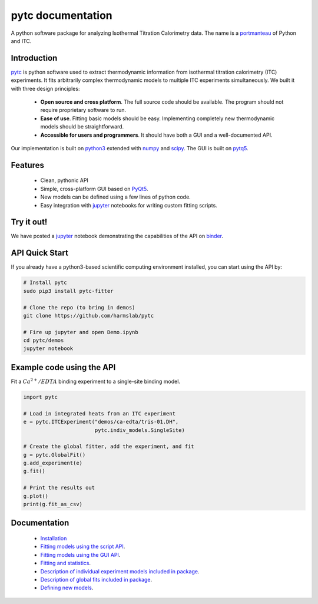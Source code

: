 ==================
pytc documentation
==================

A python software package for analyzing Isothermal Titration Calorimetry data.
The name is a `portmanteau <https://xkcd.com/739/>`_ of Python and ITC.  

Introduction
============

`pytc <https://github.com/harmslab/pytc>`_ is python software used to extract
thermodynamic information from isothermal titration calorimetry (ITC)
experiments.  It fits arbitrarily complex thermodynamic models to multiple ITC
experiments simultaneously.  We built it with three design principles:

 + **Open source and cross platform**. The full source code should be available.
   The program should not require proprietary software to run. 
 + **Ease of use**. Fitting basic models should be easy.  Implementing completely
   new thermodynamic models should be straightforward. 
 + **Accessible for users and programmers**.  It should have both a GUI and a 
   well-documented API. 

Our implementation is built on `python3 <https://www.python.org/>`_ extended with  `numpy <http://www.numpy.org/>`_ 
and `scipy <https://www.scipy.org/>`_.   The GUI is built on `pytq5 <http://pyqt.sourceforge.net/Docs/PyQt5/installation.html>`_.

Features
========

 + Clean, pythonic API
 + Simple, cross-platform GUI based on `PyQt5 <https://riverbankcomputing.com/software/pyqt/intro>`_.
 + New models can be defined using a few lines of python code.
 + Easy integration with `jupyter <https://jupyter.org/>`_ notebooks for 
   writing custom fitting scripts.

Try it out!
===========

We have posted a `jupyter <https://jupyter.org/>`_ notebook demonstrating the
capabilities of the API on `binder <http://mybinder.org:/repo/harmslab/pytc-binder>`_.

.. image:: http://mybinder.org/badge.svg :target: http://mybinder.org:/repo/harmslab/pytc-binder


API Quick Start
===============

If you already have a python3-based scientific computing environment installed, 
you can start using the API by:

.. sourcecode ::

    # Install pytc
    sudo pip3 install pytc-fitter

    # Clone the repo (to bring in demos)
    git clone https://github.com/harmslab/pytc

    # Fire up jupyter and open Demo.ipynb
    cd pytc/demos
    jupyter notebook


Example code using the API
==========================

Fit a :math:`Ca^{2+}/EDTA` binding experiment to a single-site binding model.

.. sourcecode:: python

    import pytc

    # Load in integrated heats from an ITC experiment
    e = pytc.ITCExperiment("demos/ca-edta/tris-01.DH",
                           pytc.indiv_models.SingleSite)

    # Create the global fitter, add the experiment, and fit
    g = pytc.GlobalFit()
    g.add_experiment(e)
    g.fit()

    # Print the results out
    g.plot()
    print(g.fit_as_csv)

Documentation
=============

 + `Installation <https://pytc.readthedocs.io/en/latest/installation.html>`_
 + `Fitting models using the script API <http://mybinder.org:/repo/harmslab/pytc-binder>`_.
 + `Fitting models using the GUI API <https://pytc-gui.readthedocs.io/en/latest/>`_.
 + `Fitting and statistics <https://pytc.readthedocs.io/en/latest/statistics.html>`_.
 + `Description of individual experiment models included in package <https://pytc.readthedocs.io/en/latest/indiv_models.html>`_.
 + `Description of global fits included in package <https://pytc.readthedocs.io/en/latest/global_models.html>`_.
 + `Defining new models <https://pytc.readthedocs.io/en/latest/writing_new_models.html>`_.
